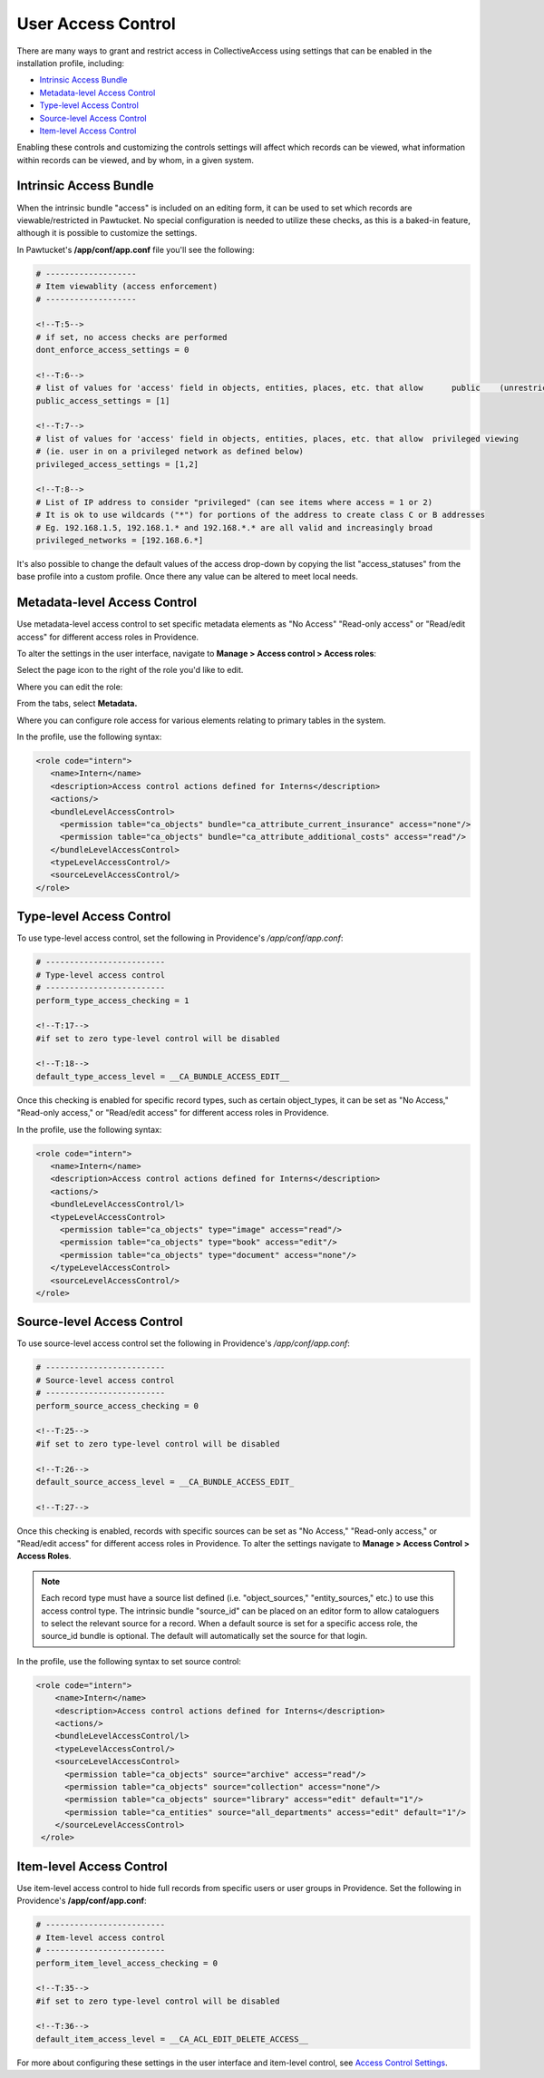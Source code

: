 User Access Control
===================

There are many ways to grant and restrict access in CollectiveAccess using settings that can be enabled in the installation profile, including:

* `Intrinsic Access Bundle`_ 
* `Metadata-level Access Control`_ 
* `Type-level Access Control`_ 
* `Source-level Access Control`_ 
* `Item-level Access Control`_ 

Enabling these controls and customizing the controls settings will affect which records can be viewed, what information within records can be viewed, and by whom, in a given system. 

**Intrinsic Access Bundle**
---------------------------

When the intrinsic bundle "access" is included on an editing form, it can be used to set which records are viewable/restricted in Pawtucket. No special configuration is needed to utilize these checks, as this is a baked-in feature, although it is possible to customize the settings.

In Pawtucket's **/app/conf/app.conf** file you'll see the following:

.. code-block:: php

   # -------------------
   # Item viewablity (access enforcement)
   # -------------------

   <!--T:5-->
   # if set, no access checks are performed
   dont_enforce_access_settings = 0

   <!--T:6-->
   # list of values for 'access' field in objects, entities, places, etc. that allow      public    (unrestricted) viewing
   public_access_settings = [1]

   <!--T:7-->
   # list of values for 'access' field in objects, entities, places, etc. that allow  privileged viewing 
   # (ie. user in on a privileged network as defined below)
   privileged_access_settings = [1,2]

   <!--T:8-->
   # List of IP address to consider "privileged" (can see items where access = 1 or 2)
   # It is ok to use wildcards ("*") for portions of the address to create class C or B addresses
   # Eg. 192.168.1.5, 192.168.1.* and 192.168.*.* are all valid and increasingly broad
   privileged_networks = [192.168.6.*] 
   
It's also possible to change the default values of the access drop-down by copying the list "access_statuses" from the base profile into a custom profile. Once there any value can be altered to meet local needs.

**Metadata-level Access Control**
---------------------------------

Use metadata-level access control to set specific metadata elements as "No Access" "Read-only access" or "Read/edit access" for different access roles in Providence. 

To alter the settings in the user interface, navigate to **Manage > Access control > Access roles**:

.. image:: accessroles1.png
   :scale: 50%
   :align: center

Select the page icon |page| to the right of the role you'd like to edit. 

.. |page| image:: accessrole_page.png
          :scale: 50%

Where you can edit the role: 

.. image:: accessrole2.png
   :scale: 50%
   :align: center

From the tabs, select **Metadata.** 

.. image:: accessrole3.png
   :scale: 50%
   :align: center

Where you can configure role access for various elements relating to primary tables in the system. 


In the profile, use the following syntax:

.. code-block:: php

   <role code="intern">
      <name>Intern</name>
      <description>Access control actions defined for Interns</description>
      <actions/>
      <bundleLevelAccessControl>
        <permission table="ca_objects" bundle="ca_attribute_current_insurance" access="none"/>
        <permission table="ca_objects" bundle="ca_attribute_additional_costs" access="read"/>
      </bundleLevelAccessControl>
      <typeLevelAccessControl/>
      <sourceLevelAccessControl/>
   </role>
   
**Type-level Access Control**
-----------------------------

To use type-level access control, set the following in Providence's */app/conf/app.conf*:

.. code-block:: php

   # -------------------------
   # Type-level access control
   # -------------------------
   perform_type_access_checking = 1 

   <!--T:17-->
   #if set to zero type-level control will be disabled

   <!--T:18-->
   default_type_access_level = __CA_BUNDLE_ACCESS_EDIT__

Once this checking is enabled for specific record types, such as certain object_types, it can be set as "No Access," "Read-only access," or "Read/edit access" for different access roles in Providence. 

In the profile, use the following syntax:

.. code-block:: php

   <role code="intern">
      <name>Intern</name>
      <description>Access control actions defined for Interns</description>
      <actions/>
      <bundleLevelAccessControl/l>
      <typeLevelAccessControl>
        <permission table="ca_objects" type="image" access="read"/>
        <permission table="ca_objects" type="book" access="edit"/>
        <permission table="ca_objects" type="document" access="none"/>
      </typeLevelAccessControl>
      <sourceLevelAccessControl/>
   </role>

**Source-level Access Control**
-------------------------------

To use source-level access control set the following in Providence's */app/conf/app.conf*:

.. code-block:: php

   # -------------------------
   # Source-level access control
   # -------------------------
   perform_source_access_checking = 0

   <!--T:25-->
   #if set to zero type-level control will be disabled

   <!--T:26-->
   default_source_access_level = __CA_BUNDLE_ACCESS_EDIT_

   <!--T:27-->
   
Once this checking is enabled, records with specific sources can be set as "No Access," "Read-only access," or "Read/edit access" for different access roles in Providence. To alter the settings navigate to **Manage > Access Control > Access Roles**. 

.. note:: Each record type must have a source list defined (i.e. "object_sources," "entity_sources," etc.) to use this access control type. The intrinsic bundle "source_id" can be placed on an editor form to allow cataloguers to select the relevant source for a record. When a default source is set for a specific access role, the source_id bundle is optional. The default will automatically set the source for that login.

In the profile, use the following syntax to set source control:

.. code-block:: php

  <role code="intern">
      <name>Intern</name>
      <description>Access control actions defined for Interns</description>
      <actions/>
      <bundleLevelAccessControl/l>
      <typeLevelAccessControl/>
      <sourceLevelAccessControl>
        <permission table="ca_objects" source="archive" access="read"/>
        <permission table="ca_objects" source="collection" access="none"/>
        <permission table="ca_objects" source="library" access="edit" default="1"/>
        <permission table="ca_entities" source="all_departments" access="edit" default="1"/>
      </sourceLevelAccessControl>
   </role>
   
**Item-level Access Control**
-----------------------------

Use item-level access control to hide full records from specific users or user groups in Providence. Set the following in Providence's **/app/conf/app.conf**:

.. code-block:: php

   # -------------------------
   # Item-level access control
   # -------------------------
   perform_item_level_access_checking = 0

   <!--T:35-->
   #if set to zero type-level control will be disabled

   <!--T:36-->
   default_item_access_level = __CA_ACL_EDIT_DELETE_ACCESS__

For more about configuring these settings in the user interface and item-level control, see `Access Control Settings <file:///Users/charlotteposever/Documents/ca_manual/providence/user/administration/accesscontrolsettings.html>`_.






